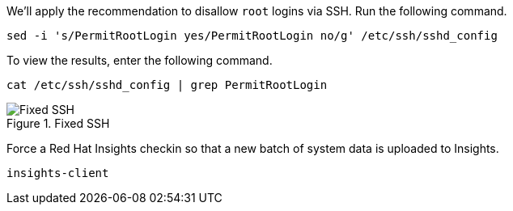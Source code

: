 We’ll apply the recommendation to disallow `root` logins via SSH. Run
the following command.

[source,bash,run]
----
sed -i 's/PermitRootLogin yes/PermitRootLogin no/g' /etc/ssh/sshd_config
----

To view the results, enter the following command.

[source,bash,run]
----
cat /etc/ssh/sshd_config | grep PermitRootLogin
----

.Fixed SSH
image::sshrootlogininsightsremedy.png[Fixed SSH]

Force a Red Hat Insights checkin so that a new batch of system data is
uploaded to Insights.

[source,bash,run]
----
insights-client
----
